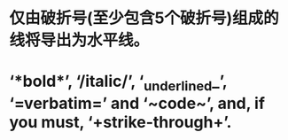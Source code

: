 * 仅由破折号(至少包含5个破折号)组成的线将导出为水平线。
* ‘*bold*’, ‘/italic/’, ‘_underlined_’, ‘=verbatim=’ and ‘~code~’, and, if you must, ‘+strike-through+’.